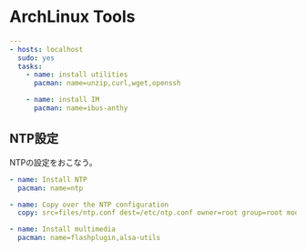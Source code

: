 * ArchLinux Tools

#+begin_src yaml :tangle yes
---
- hosts: localhost
  sudo: yes
  tasks:
    - name: install utilities
      pacman: name=unzip,curl,wget,openssh

    - name: install IM
      pacman: name=ibus-anthy
#+end_src

** NTP設定
NTPの設定をおこなう。

#+begin_src yaml :tangle yes
    - name: Install NTP
      pacman: name=ntp

    - name: Copy over the NTP configuration
      copy: src=files/ntp.conf dest=/etc/ntp.conf owner=root group=root mode=0644

    - name: Install multimedia
      pacman: name=flashplugin,alsa-utils
#+end_src
